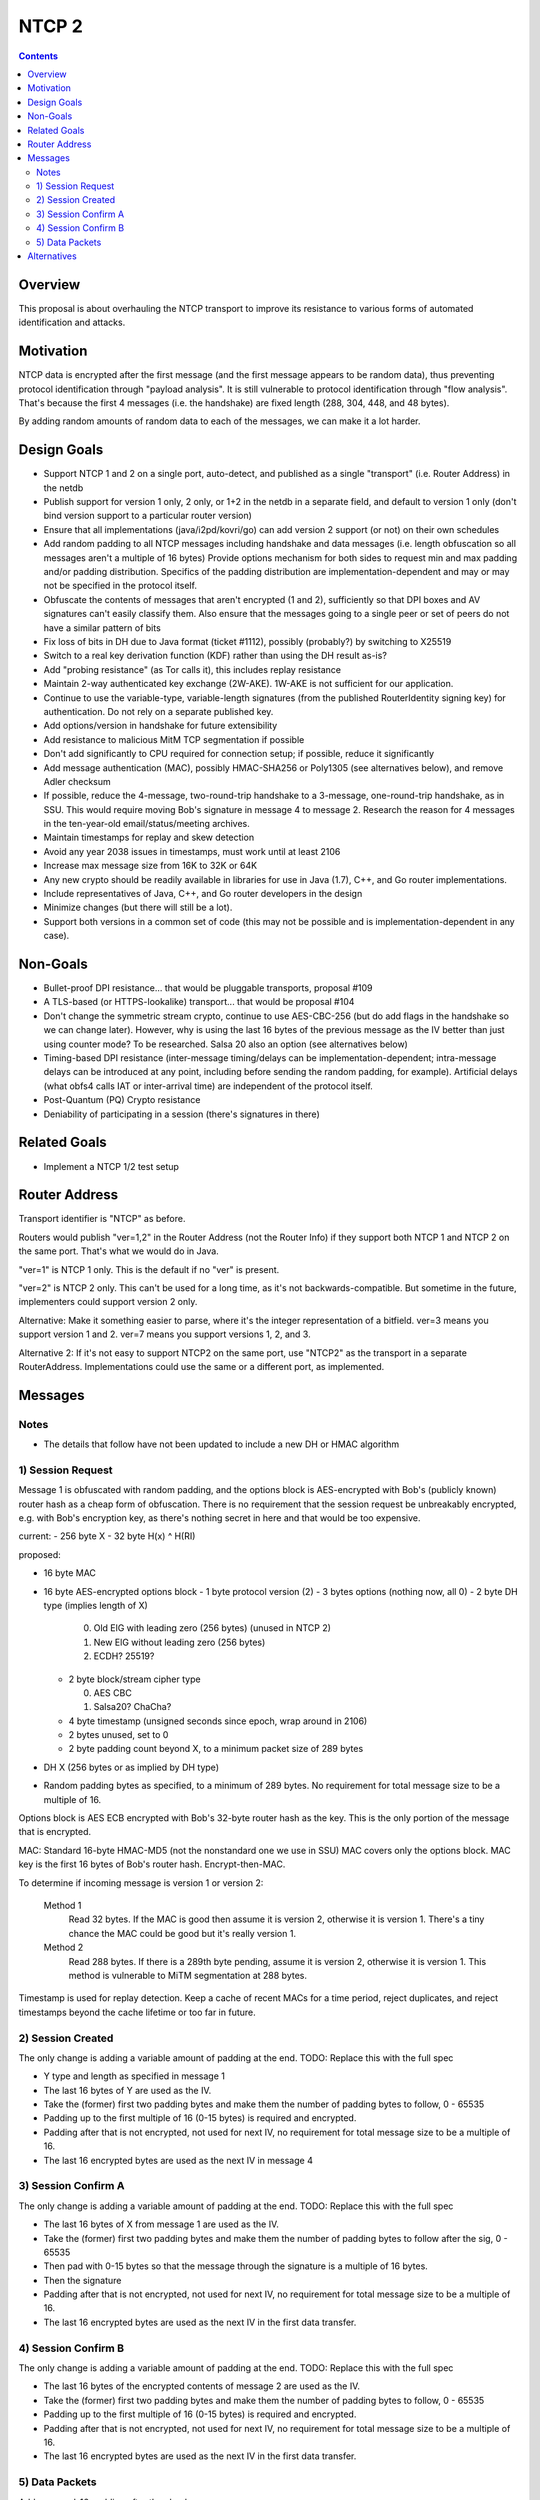 ======
NTCP 2
======
.. meta::
    :author: zzz
    :created: 2014-02-13
    :thread: http://zzz.i2p/topics/1577
    :lastupdated: 2016-09-29
    :status: Open
    :supercedes: 106

.. contents::


Overview
========

This proposal is about overhauling the NTCP transport to improve its resistance
to various forms of automated identification and attacks.


Motivation
==========

NTCP data is encrypted after the first message (and the first message appears to
be random data), thus preventing protocol identification through "payload
analysis". It is still vulnerable to protocol identification through "flow
analysis". That's because the first 4 messages (i.e. the handshake) are fixed
length (288, 304, 448, and 48 bytes).

By adding random amounts of random data to each of the messages, we can make it
a lot harder.


Design Goals
============

- Support NTCP 1 and 2 on a single port, auto-detect,
  and published as a single "transport" (i.e. Router Address) in the netdb
- Publish support for version 1 only, 2 only, or 1+2 in the netdb
  in a separate field, and default to version 1 only
  (don't bind version support to a particular router version)
- Ensure that all implementations (java/i2pd/kovri/go) can add version 2 support
  (or not) on their own schedules
- Add random padding to all NTCP messages including handshake and data messages
  (i.e. length obfuscation so all messages aren't a multiple of 16 bytes)
  Provide options mechanism for both sides to request min and max padding
  and/or padding distribution. Specifics of the padding distribution are
  implementation-dependent and may or may not be specified in the protocol itself.
- Obfuscate the contents of messages that aren't encrypted (1 and 2), sufficiently
  so that DPI boxes and AV signatures can't easily classify them.
  Also ensure that the messages going to
  a single peer or set of peers do not have a similar pattern of bits
- Fix loss of bits in DH due to Java format (ticket #1112),
  possibly (probably?) by switching to X25519
- Switch to a real key derivation function (KDF) rather than using the DH result as-is?
- Add "probing resistance" (as Tor calls it), this includes replay resistance
- Maintain 2-way authenticated key exchange (2W-AKE).
  1W-AKE is not sufficient for our application.
- Continue to use the variable-type, variable-length signatures (from the published
  RouterIdentity signing key) for authentication. Do not rely on a separate published key.
- Add options/version in handshake for future extensibility
- Add resistance to malicious MitM TCP segmentation if possible
- Don't add significantly to CPU required for connection setup;
  if possible, reduce it significantly
- Add message authentication (MAC), possibly HMAC-SHA256 or Poly1305
  (see alternatives below), and remove Adler checksum
- If possible, reduce the 4-message, two-round-trip handshake to
  a 3-message, one-round-trip handshake, as in SSU.
  This would require moving Bob's signature in message 4 to message 2.
  Research the reason for 4 messages in the ten-year-old email/status/meeting archives.
- Maintain timestamps for replay and skew detection
- Avoid any year 2038 issues in timestamps, must work until at least 2106
- Increase max message size from 16K to 32K or 64K
- Any new crypto should be readily available in libraries for use
  in Java (1.7), C++, and Go router implementations.
- Include representatives of Java, C++, and Go router developers in the design
- Minimize changes (but there will still be a lot).
- Support both versions in a common set of code
  (this may not be possible and is implementation-dependent in any case).



Non-Goals
=========

- Bullet-proof DPI resistance... that would be pluggable transports, proposal #109
- A TLS-based (or HTTPS-lookalike) transport... that would be proposal #104
- Don't change the symmetric stream crypto, continue to use AES-CBC-256
  (but do add flags in the handshake so we can change later).
  However, why is using the last 16 bytes of the previous message as the IV
  better than just using counter mode? To be researched.
  Salsa 20 also an option (see alternatives below)
- Timing-based DPI resistance (inter-message timing/delays can be
  implementation-dependent; intra-message delays can be introduced at
  any point, including before sending the random padding, for example).
  Artificial delays (what obfs4 calls IAT or inter-arrival time) are
  independent of the protocol itself.
- Post-Quantum (PQ) Crypto resistance
- Deniability of participating in a session (there's signatures in there)


Related Goals
=============

- Implement a NTCP 1/2 test setup




Router Address
==============

Transport identifier is "NTCP" as before.

Routers would publish "ver=1,2" in the Router Address (not the Router Info)
if they support both NTCP 1 and NTCP 2 on the same port.
That's what we would do in Java.

"ver=1" is NTCP 1 only. This is the default if no "ver" is present.

"ver=2" is NTCP 2 only. This can't be used for a long time, as it's not
backwards-compatible. But sometime in the future, implementers could
support version 2 only.

Alternative: Make it something easier to parse, where it's the integer
representation of a bitfield. ver=3 means you support version 1 and 2.
ver=7 means you support versions 1, 2, and 3.

Alternative 2: If it's not easy to support NTCP2 on the same port,
use "NTCP2" as the transport in a separate RouterAddress.
Implementations could use the same or a different port, as implemented.



Messages
========



Notes
-----

- The details that follow have not been updated to include a new DH or HMAC algorithm





1) Session Request
------------------

Message 1 is obfuscated with random padding,
and the options block is AES-encrypted with Bob's (publicly known) router hash
as a cheap form of obfuscation.
There is no requirement that the session request be unbreakably encrypted,
e.g. with Bob's encryption key, as there's nothing secret in here and that would be
too expensive.


current:
- 256 byte X
- 32 byte H(x) ^ H(RI)

proposed:

- 16 byte MAC
- 16 byte AES-encrypted options block
  - 1 byte protocol version (2)
  - 3 bytes options (nothing now, all 0)
  - 2 byte DH type (implies length of X)

    0. Old ElG with leading zero (256 bytes) (unused in NTCP 2)
    1. New ElG without leading zero (256 bytes)
    2. ECDH? 25519?

  - 2 byte block/stream cipher type

    0. AES CBC
    1. Salsa20? ChaCha?

  - 4 byte timestamp (unsigned seconds since epoch, wrap around in 2106)
  - 2 bytes unused, set to 0
  - 2 byte padding count beyond X, to a minimum packet size of 289 bytes
- DH X (256 bytes or as implied by DH type)
- Random padding bytes as specified, to a minimum of 289 bytes.
  No requirement for total message size to be a multiple of 16.

Options block is AES ECB encrypted with Bob's 32-byte router hash as the key.
This is the only portion of the message that is encrypted.

MAC: Standard 16-byte HMAC-MD5 (not the nonstandard one we use in SSU)
MAC covers only the options block.
MAC key is the first 16 bytes of Bob's router hash.
Encrypt-then-MAC.

To determine if incoming message is version 1 or version 2:

  Method 1
	Read 32 bytes.
	If the MAC is good then assume it is version 2, otherwise it is version 1.
        There's a tiny chance the MAC could be good but it's really version 1.

  Method 2
	Read 288 bytes.
	If there is a 289th byte pending, assume it is version 2, otherwise it is version 1.
	This method is vulnerable to MiTM segmentation at 288 bytes.

Timestamp is used for replay detection. Keep a cache of recent MACs for a time period,
reject duplicates, and reject timestamps beyond the cache lifetime or too far in future.


2) Session Created
------------------

The only change is adding a variable amount of padding at the end.
TODO: Replace this with the full spec

- Y type and length as specified in message 1
- The last 16 bytes of Y are used as the IV.
- Take the (former) first two padding bytes and make them the number
  of padding bytes to follow, 0 - 65535
- Padding up to the first multiple of 16 (0-15 bytes) is required and encrypted.
- Padding after that is not encrypted, not used for next IV,
  no requirement for total message size to be a multiple of 16.
- The last 16 encrypted bytes are used as the next IV in message 4


3) Session Confirm A
--------------------

The only change is adding a variable amount of padding at the end.
TODO: Replace this with the full spec

- The last 16 bytes of X from message 1 are used as the IV.
- Take the (former) first two padding bytes and make them the number
  of padding bytes to follow after the sig, 0 - 65535
- Then pad with 0-15 bytes so that the message through the signature is a multiple of 16 bytes.
- Then the signature
- Padding after that is not encrypted, not used for next IV,
  no requirement for total message size to be a multiple of 16.
- The last 16 encrypted bytes are used as the next IV in the first data transfer.


4) Session Confirm B
--------------------

The only change is adding a variable amount of padding at the end.
TODO: Replace this with the full spec

- The last 16 bytes of the encrypted contents of message 2 are used as the IV.
- Take the (former) first two padding bytes and make them the number
  of padding bytes to follow, 0 - 65535
- Padding up to the first multiple of 16 (0-15 bytes) is required and encrypted.
- Padding after that is not encrypted, not used for next IV,
  no requirement for total message size to be a multiple of 16.
- The last 16 encrypted bytes are used as the next IV in the first data transfer.


5) Data Packets
---------------

Add non-mod-16 padding after the checksum:


- Old:
  - 2 byte data length
  - Data
  - Padding to multiple of 16 (including checksum)
  - 4 byte checksum

- New:
  - 2 byte data length
  - Data
  - 2 byte post-checksum padding count, 0-65535
  - 0-15 bytes Padding to multiple of 16 (including checksum)
  - 4 byte checksum
  - Random Padding (unencrypted, not used in IV, not covered by checksum)


Alternatives
============

- Poly1305 instead of HMAC-MD5?
- Something else instead of AES for obfuscating the options block in message 1?
- ECDH or 25519 ECDH instead of ElG DH? Note that "25519 ECDH" is now called "X25519"
- Salsa20 (or derivatives) instead of AES?

When we add support for any new DH or block/stream cipher types,
we will have to bump the advertised version in the Router Address.
